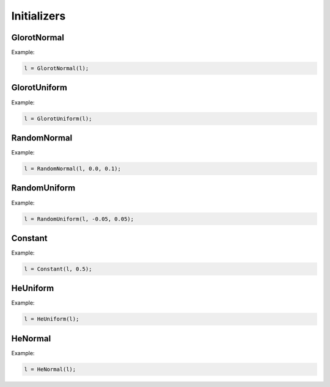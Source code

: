 Initializers
============


GlorotNormal
------------

.. doxygenfunction:: GlorotNormal

Example:

.. code-block:: c++

    l = GlorotNormal(l);


GlorotUniform
-------------

.. doxygenfunction:: GlorotUniform

Example:

.. code-block:: c++

    l = GlorotUniform(l);


RandomNormal
-------------

.. doxygenfunction:: RandomNormal

Example:

.. code-block:: c++

    l = RandomNormal(l, 0.0, 0.1);


RandomUniform
-------------

.. doxygenfunction:: RandomUniform

Example:

.. code-block:: c++

    l = RandomUniform(l, -0.05, 0.05);


Constant
-------------

.. doxygenfunction:: Constant

Example:

.. code-block:: c++

    l = Constant(l, 0.5);



HeUniform
-------------

.. doxygenfunction:: HeUniform

Example:

.. code-block:: c++

    l = HeUniform(l);


HeNormal
-------------

.. doxygenfunction:: HeNormal

Example:

.. code-block:: c++

    l = HeNormal(l);